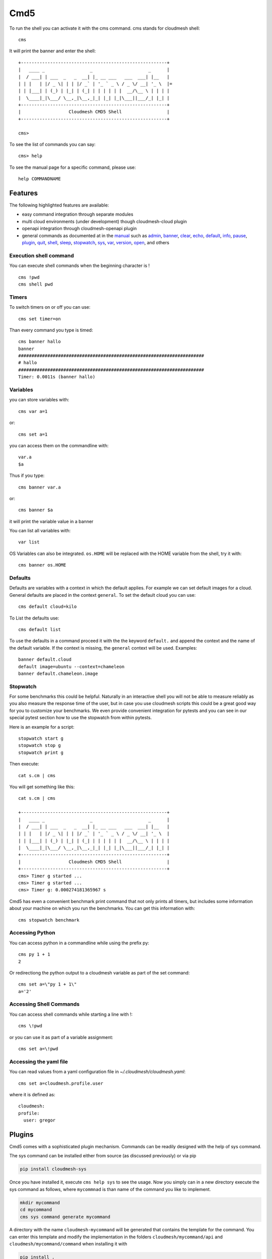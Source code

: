 Cmd5
====

|DOI| |Version| |License| |Python| |Format| |Status| |Travis|

To run the shell you can activate it with the cms command. cms stands
for cloudmesh shell::

   cms

It will print the banner and enter the shell::

   +-------------------------------------------------------+
   |   ____ _                 _                     _      |
   |  / ___| | ___  _   _  __| |_ __ ___   ___  ___| |__   |
   | | |   | |/ _ \| | | |/ _` | '_ ` _ \ / _ \/ __| '_ \  |=
   | | |___| | (_) | |_| | (_| | | | | | |  __/\__ \ | | | |
   |  \____|_|\___/ \__,_|\__,_|_| |_| |_|\___||___/_| |_| |
   +-------------------------------------------------------+
   |                  Cloudmesh CMD5 Shell                 |
   +-------------------------------------------------------+

   cms>

To see the list of commands you can say::

   cms> help

To see the manual page for a specific command, please use::

   help COMMANDNAME

Features
--------

The following highlighted features are available:

-  easy command integration through separate modules
-  multi cloud environments (under development) though cloudmesh-cloud
   plugin
-  openapi integration through cloudmesh-openapi plugin
-  general commands as documented at in the
   `manual <https://cloudmesh.github.io/cloudmesh-manual/>`__ such as
   `admin <manual/cmd5/manual/cmd5/admin.html>`__,
   `banner <manual/cmd5/manual/cmd5/banner.html>`__,
   `clear <manual/cmd5/manual/cmd5/clear.html>`__,
   `echo <manual/cmd5/echo.html>`__,
   `default <manual/cmd5/default.html>`__,
   `info <manual/cmd5/info.html>`__, `pause <manual/cmd5/pause.html>`__,
   `plugin <manual/cmd5/plugin.html>`__,
   `quit <manual/cmd5/quit.html>`__, `shell <manual/cmd5/shell.html>`__,
   `sleep <manual/cmd5/sleep.html>`__,
   `stopwatch <manual/cmd5/stopwatch.html>`__,
   `sys <manual/cmd5/sys.html>`__, `var <manual/cmd5/var.html>`__,
   `version <manual/cmd5/version.html>`__,
   `open <manual/cmd5/open.html>`__, and others

Execution shell command
~~~~~~~~~~~~~~~~~~~~~~~~

You can execute shell commands when the beginning character is ! ::

   cms !pwd
   cms shell pwd

Timers
~~~~~~

To switch timers on or off you can use::

   cms set timer=on

Than every command you type is timed::

   cms banner hallo
   banner
   ######################################################################
   # hallo
   ######################################################################
   Timer: 0.0011s (banner hallo)

Variables
~~~~~~~~~

you can store variables with::

   cms var a=1

or::

   cms set a=1

you can access them on the commandline with::

   var.a
   $a

Thus if you type::

   cms banner var.a

or::

   cms banner $a

it will print the variable value in a banner

You can list all variables with::

   var list

OS Variables can also be integrated. ``os.HOME`` will be replaced with
the HOME variable from the shell, try it with::

    cms banner os.HOME

Defaults
~~~~~~~~

Defaults are variables with a context in which the default applies. For
example we can set default images for a cloud. General defaults are
placed in the context ``general``. To set the default cloud you can
use::

   cms default cloud=kilo

To List the defaults use::

    cms default list

.. todo:: cmd5 default - add the ability to define the defaults also with a . notation.

          cms default chameleon.image="ubuntu"

          here the key is image, the context is aws and the value is ubuntu19.04

To use the defaults in a command proceed it with the the keyword
``default.`` and append the context and the name of the default
variable. If the context is missing, the ``general`` context will be
used. Examples::

   banner default.cloud
   default image=ubuntu --context=chameleon
   banner default.chameleon.image


Stopwatch
~~~~~~~~~

For some benchmarks this could be helpful. Naturally in an interactive
shell you will not be able to measure reliably as you also measure the
response time of the user, but in case you use cloudmesh scripts this
could be a great good way for you to customize your benchmarks. We
even provide convenient integration for pytests and you can see in our
special pytest section how to use the stopwatch from within pytests.

Here is an example for a script::

   stopwatch start g
   stopwatch stop g
   stopwatch print g

Then execute::

   cat s.cm | cms

You will get something like this::

   cat s.cm | cms

   +-------------------------------------------------------+
   |   ____ _                 _                     _      |
   |  / ___| | ___  _   _  __| |_ __ ___   ___  ___| |__   |
   | | |   | |/ _ \| | | |/ _` | '_ ` _ \ / _ \/ __| '_ \  |
   | | |___| | (_) | |_| | (_| | | | | | |  __/\__ \ | | | |
   |  \____|_|\___/ \__,_|\__,_|_| |_| |_|\___||___/_| |_| |
   +-------------------------------------------------------+
   |                  Cloudmesh CMD5 Shell                 |
   +-------------------------------------------------------+
   cms> Timer g started ...
   cms> Timer g started ...
   cms> Timer g: 0.000274181365967 s


Cmd5 has even a convenient benchmark print command that not only prints all timers, but includes some
information about your machine on which you run the benchmarks. You can get this information with::

    cms stopwatch benchmark

Accessing Python
~~~~~~~~~~~~~~~~

You can access python in a commandline while using the prefix py::

   cms py 1 + 1
   2

Or redirectiong the python output to a cloudmesh variable as part of the set command::

  cms set a=\"py 1 + 1\"
  a='2'



Accessing Shell Commands
~~~~~~~~~~~~~~~~~~~~~~~~

You can access shell commands while starting a line with !::


  cms \!pwd


or you can use it as part of a variable assignment::


  cms set a=\!pwd


Accessing the yaml file
~~~~~~~~~~~~~~~~~~~~~~~

You can read values from a yaml configuration file in `~/.cloudmesh/cloudmesh.yaml`::


  cms set a=cloudmesh.profile.user


where it is defined as::

  cloudmesh:
  profile:
    user: gregor


Plugins
-------

Cmd5 comes with a sophisticated plugin mechanism. Commands can be
readily designed with the help of  sys command.

The sys command can be installed either from source (as discussed
previously) or via pip

.. code:: bash

   pip install cloudmesh-sys

Once you have installed it, execute ``cms help sys`` to see the usage.
Now you simply can in a new directory execute the sys command as
follows, where ``mycommnad`` is than name of the command you like to
implement.

.. code:: bash

   mkdir mycommand
   cd mycommand
   cms sys command generate mycommand

A directory with the name ``cloudmesh-mycommand`` will be generated that
contains the template for the command. You can enter this template and
modify the implementation in the folders ``cloudmesh/mycommand/api`` and
``cloudmesh/mycommand/command`` when installing it with

.. code:: bash

   pip install .

The command will be added to the cms command>

An example for the bar command is presented at:

-  `cloudmesh/bar/command/bar.py
   <https://github.com/cloudmesh/cloudmesh.bar/blob/master/cloudmesh/bar/command/bar.py>`
   
It shows how simple the command definition is (bar.py):

.. code:: python

   from __future__ import print_function
   from cloudmesh.shell.command import command
   from cloudmesh.shell.command import PluginCommand

   class BarCommand(PluginCommand):

       @command
       def do_bar(self, args, arguments):
           """
           ::
          
             Usage:
                   command -f FILE
                   command FILE
                   command list
             This command does some useful things.
             Arguments:
                 FILE   a file name
             Options:
                 -f      specify the file
           """
           print(arguments)

An important difference to other CMD solutions is that our commands can
leverage (besides the standard definition), docopts as a way to define
the manual page. This allows us to use arguments as dict and use simple
if conditions to interpret the command. Using docopts has the advantage
that contributors are forced to think about the command and its options
and document them from the start. Previously we used not to use docopts
and argparse was used. However we noticed that for some contributions
the lead to commands that were either not properly documented or the
developers delivered ambiguous commands that resulted in confusion and
wrong usage by the users. Hence, we do recommend that you use docopts.

The transformation is enabled by the ``@command`` decorator that takes
also the manual page and creates a proper help message for the shell
automatically. Thus there is no need to introduce a separate help method
as would normally be needed in CMD.

.. |DOI| image:: https://zenodo.org/badge/82920490.svg
   :target: https://zenodo.org/badge/latestdoi/82920490
.. |Version| image:: https://img.shields.io/pypi/v/cloudmesh-cmd5.svg
   :target: https://pypi.python.org/pypi/cloudmesh-cmd5
.. |License| image:: https://img.shields.io/badge/License-Apache%202.0-blue.svg
   :target: https://github.com/cloudmesh/cloudmesh-cmd5/blob/master/LICENSE
.. |Python| image:: https://img.shields.io/pypi/pyversions/cloudmesh-cmd5.svg
   :target: https://pypi.python.org/pypi/cloudmesh-cmd5
.. |Format| image:: https://img.shields.io/pypi/format/cloudmesh-cmd5.svg
   :target: https://pypi.python.org/pypi/cloudmesh-cmd5
.. |Status| image:: https://img.shields.io/pypi/status/cloudmesh-cmd5.svg
   :target: https://pypi.python.org/pypi/cloudmesh-cmd5
.. |Travis| image:: https://travis-ci.com/cloudmesh/cloudmesh-cmd5.svg?branch=master
   :target: https://travis-ci.com/cloudmesh/cloudmesh-cmd5


Docker
------

Developers can easily create a docker container.

.. todo:: docker cmd5 - make sure this is working

Cloudmesh can be run easily in a container with the help of docker. A
Dockerfile is provided as an example that you may adapt for your needs

To use the docker file we have included a number or convenient targets
also in our makefile.

You can create the image with

.. code:: bash

   make image

You can run teh image and enter a shell with

.. code:: bash

   make shell

This allows you to try things out in the image from bash which is good
for development and debugging. You can directly enter the cloudmesh
shell ``cms`` with

.. code:: bash

   make cms

or say


.. warning:: The docker image is not yet updated.


.. code:: bash

   docker run -it cloudmesh/cmd5:1.0

It will create a default .cloudmesh/cloudmesh.yaml file which your would
have to modify. The reason we have not mounted the yaml file in the make files
form your directory is that we need a clean image to test the initial
setup.

If you have an example on how to mount the yaml file please let us know
and we add it here.

